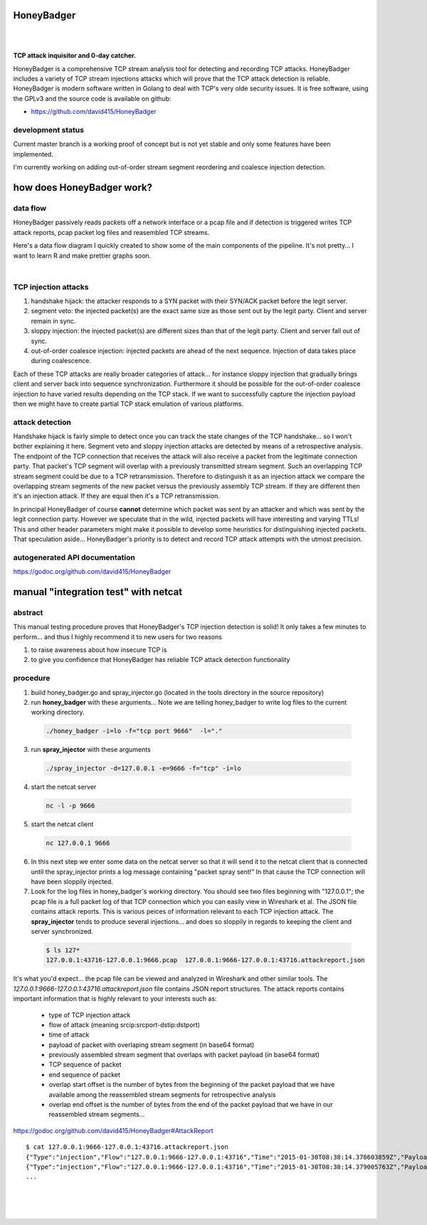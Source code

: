 
HoneyBadger
===========

.. image:: images/honey_badger-white-sm-1.png
|
.. image:: https://drone.io/github.com/david415/HoneyBadger/status.png
  :target: https://drone.io/github.com/david415/HoneyBadger/latest

.. image:: https://coveralls.io/repos/david415/HoneyBadger/badge.svg?branch=master
  :target: https://coveralls.io/r/david415/HoneyBadger?branch=master 

.. image:: https://api.flattr.com/button/flattr-badge-large.png
  :target: https://flattr.com/submit/auto?user_id=david415&url=https%3A%2F%2Fgithub.com%2Fdavid415%2FHoneyBadger
|

**TCP attack inquisitor and 0-day catcher.**

HoneyBadger is a comprehensive TCP stream analysis tool for detecting and recording TCP attacks.
HoneyBadger includes a variety of TCP stream injections attacks which will prove that the TCP attack detection is reliable.
HoneyBadger is modern software written in Golang to deal with TCP's very olde security issues.
It is free software, using the GPLv3 and the source code is available on github:

* https://github.com/david415/HoneyBadger


development status
------------------

Current master branch is a working proof of concept but is not yet stable and
only some features have been implemented.


I'm currently working on adding out-of-order stream segment reordering
and coalesce injection detection.


how does HoneyBadger work?
==========================


data flow
---------

HoneyBadger passively reads packets off a network interface or a pcap file and if detection is triggered writes
TCP attack reports, pcap packet log files and reasembled TCP streams.

Here's a data flow diagram I quickly created to show some of the main components of the pipeline.
It's not pretty... I want to learn R and make prettier graphs soon.

.. image:: images/honeybadger_dfd1.png
|

TCP injection attacks
---------------------

1. handshake hijack: the attacker responds to a SYN packet with their SYN/ACK packet before the legit server.

2. segment veto: the injected packet(s) are the exact same size as those sent out by the legit party. Client and server remain in sync.

3. sloppy injection: the injected packet(s) are different sizes than that of the legit party. Client and server fall out of sync.

4. out-of-order coalesce injection: injected packets are ahead of the next sequence. Injection of data takes place during coalescence.

Each of these TCP attacks are really broader categories of attack... for instance sloppy injection that gradually brings client and server back
into sequence synchronization. Furthermore it should be possible for the out-of-order coalesce injection to have varied results depending on the
TCP stack. If we want to successfully capture the injection payload then we might have to create partial TCP stack emulation of various platforms.


attack detection
----------------

Handshake hijack is fairly simple to detect once you can track the state changes of the TCP handshake... so I won't bother explaining
it here. Segment veto and sloppy injection attacks are detected by means of a retrospective analysis.
The endpoint of the TCP connection that receives the attack will also receive a packet from the legitimate
connection party. That packet's TCP segment will overlap with a previously transmitted stream segment.
Such an overlapping TCP stream segment could be due to a TCP retransmission.
Therefore to distinguish it as an injection attack we compare the overlapping stream segments of the new packet versus the previously assembly
TCP stream. If they are different then it's an injection attack. If they are equal then it's a TCP retransmission.

In principal HoneyBadger of course **cannot** determine which packet
was sent by an attacker and which was sent by the legit connection party. However we speculate that in the wild, injected packets
will have interesting and varying TTLs! This and other header parameters might make it possible to develop some heuristics for distinguishing
injected packets. That speculation aside... HoneyBadger's priority is to detect and record TCP attack attempts with the utmost precision.



autogenerated API documentation
-------------------------------
https://godoc.org/github.com/david415/HoneyBadger



manual "integration test" with netcat
=====================================

abstract
--------

This manual testing procedure proves that HoneyBadger's TCP injection detection is solid!
It only takes a few minutes to perform... and thus I highly recommend it to new users for
two reasons

1. to raise awareness about how insecure TCP is

2. to give you confidence that HoneyBadger has reliable TCP attack detection functionality


procedure
---------

1. build honey_badger.go and spray_injector.go (located in the tools directory in the source repository)

2. run **honey_badger** with these arguments... Note we are telling honey_badger to write log files to the current working directory.

  .. code-block:: bash

    ./honey_badger -i=lo -f="tcp port 9666"  -l="."

3. run **spray_injector** with these arguments

  .. code-block:: bash

    ./spray_injector -d=127.0.0.1 -e=9666 -f="tcp" -i=lo

4. start the netcat server

  .. code-block:: bash

    nc -l -p 9666

5. start the netcat client

  .. code-block:: bash

    nc 127.0.0.1 9666

6. In this next step we enter some data on the netcat server so that it will send it to the netcat client that is connected until the spray_injector prints a log message containing "packet spray sent!" In that cause the TCP connection will have been sloppily injected.

7. Look for the log files in honey_badger's working directory. You should see two files beginning with "127.0.0.1"; the pcap file is a full packet log of that TCP connection which you can easily view in Wireshark et al. The JSON file contains attack reports. This is various peices of information relevant to each TCP injection attack. The **spray_injector** tends to produce several injections... and does so sloppily in regards to keeping the client and server synchronized.

  .. code-block:: none

    $ ls 127*
    127.0.0.1:43716-127.0.0.1:9666.pcap  127.0.0.1:9666-127.0.0.1:43716.attackreport.json


It's what you'd expect... the pcap file can be viewed and analyzed in Wireshark and other similar tools.
The *127.0.0.1:9666-127.0.0.1:43716.attackreport.json* file contains JSON report structures.
The attack reports contains important information that is highly relevant to your interests such as:

  * type of TCP injection attack
  * flow of attack (meaning srcip:srcport-dstip:dstport)
  * time of attack
  * payload of packet with overlaping stream segment (in base64 format)
  * previously assembled stream segment that overlaps with packet payload (in base64 format)
  * TCP sequence of packet
  * end sequence of packet
  * overlap start offset is the number of bytes from the beginning of the packet payload that we have available among the reassembled stream segments for retrospective analysis
  * overlap end offset is the number of bytes from the end of the packet payload that we have in our reassembled stream segments...

https://godoc.org/github.com/david415/HoneyBadger#AttackReport


::

    $ cat 127.0.0.1:9666-127.0.0.1:43716.attackreport.json
    {"Type":"injection","Flow":"127.0.0.1:9666-127.0.0.1:43716","Time":"2015-01-30T08:38:14.378603859Z","Payload":"bWVvd21lb3dtZW93","Overlap":"aHJzCg==","StartSequence":831278445,"EndSequence":831278456,"OverlapStart":0,"OverlapEnd":4}
    {"Type":"injection","Flow":"127.0.0.1:9666-127.0.0.1:43716","Time":"2015-01-30T08:38:14.379005763Z","Payload":"bWVvd21lb3dtZW93","Overlap":"cnMK","StartSequence":831278446,"EndSequence":831278457,"OverlapStart":0,"OverlapEnd":3}
    ...


|
|
|

.. image:: images/honey_badger-white-sm-1.png
